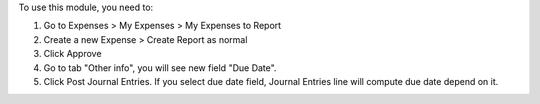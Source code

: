 To use this module, you need to:

#. Go to Expenses > My Expenses > My Expenses to Report
#. Create a new Expense > Create Report as normal
#. Click Approve
#. Go to tab "Other info", you will see new field "Due Date".
#. Click Post Journal Entries. If you select due date field, Journal Entries line will compute due date depend on it.
